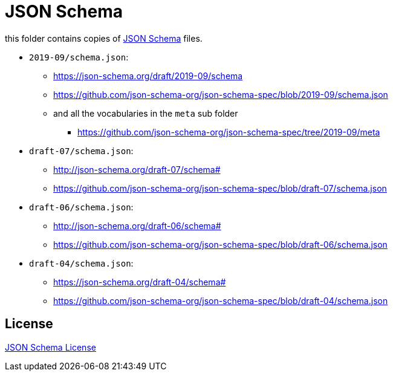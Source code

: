 :json-schema: http://json-schema.org/
:license: https://github.com/json-schema-org/json-schema-spec

= JSON Schema

this folder contains copies of link:{json-schema}[JSON Schema] files.

* `2019-09/schema.json`:
** https://json-schema.org/draft/2019-09/schema
** https://github.com/json-schema-org/json-schema-spec/blob/2019-09/schema.json
** and all the vocabularies in the `meta` sub folder
*** https://github.com/json-schema-org/json-schema-spec/tree/2019-09/meta

* `draft-07/schema.json`:
** http://json-schema.org/draft-07/schema#
** https://github.com/json-schema-org/json-schema-spec/blob/draft-07/schema.json

* `draft-06/schema.json`:
** http://json-schema.org/draft-06/schema#
** https://github.com/json-schema-org/json-schema-spec/blob/draft-06/schema.json

* `draft-04/schema.json`:
** https://json-schema.org/draft-04/schema#
** https://github.com/json-schema-org/json-schema-spec/blob/draft-04/schema.json

== License

link:{license}[JSON Schema License]
